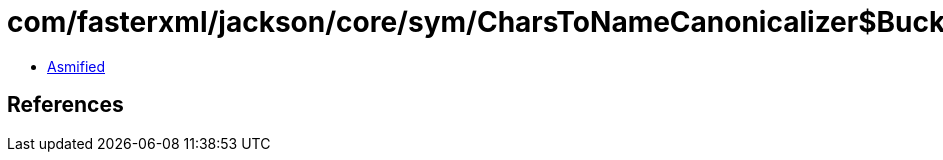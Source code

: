 = com/fasterxml/jackson/core/sym/CharsToNameCanonicalizer$Bucket.class

 - link:CharsToNameCanonicalizer$Bucket-asmified.java[Asmified]

== References

